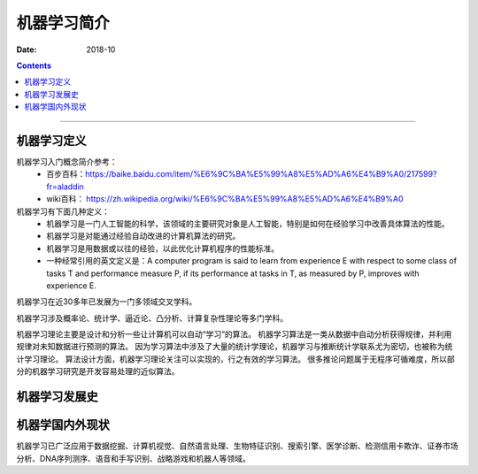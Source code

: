 
.. _ML-introduce:

======================================================================================================================================================
机器学习简介
======================================================================================================================================================

:Date: 2018-10

.. contents::


------------------------------------------------------------------------------------------------------------------------------------------------------


机器学习定义
======================================================================================================================================================

机器学习入门概念简介参考：
    - 百步百科：https://baike.baidu.com/item/%E6%9C%BA%E5%99%A8%E5%AD%A6%E4%B9%A0/217599?fr=aladdin
    - wiki百科： https://zh.wikipedia.org/wiki/%E6%9C%BA%E5%99%A8%E5%AD%A6%E4%B9%A0

机器学习有下面几种定义：
    - 机器学习是一门人工智能的科学，该领域的主要研究对象是人工智能，特别是如何在经验学习中改善具体算法的性能。
    - 机器学习是对能通过经验自动改进的计算机算法的研究。
    - 机器学习是用数据或以往的经验，以此优化计算机程序的性能标准。
    - 一种经常引用的英文定义是：A computer program is said to learn from experience E with respect to some class of tasks T and performance measure P, if its performance at tasks in T, as measured by P, improves with experience E.


机器学习在近30多年已发展为一门多领域交叉学科。

机器学习涉及概率论、统计学、逼近论、凸分析、计算复杂性理论等多门学科。

机器学习理论主要是设计和分析一些让计算机可以自动“学习”的算法。
机器学习算法是一类从数据中自动分析获得规律，并利用规律对未知数据进行预测的算法。
因为学习算法中涉及了大量的统计学理论，机器学习与推断统计学联系尤为密切，也被称为统计学习理论。
算法设计方面，机器学习理论关注可以实现的，行之有效的学习算法。
很多推论问题属于无程序可循难度，所以部分的机器学习研究是开发容易处理的近似算法。



机器学习发展史
======================================================================================================================================================


机器学国内外现状
======================================================================================================================================================

机器学习已广泛应用于数据挖掘、计算机视觉、自然语言处理、生物特征识别、搜索引擎、医学诊断、检测信用卡欺诈、证券市场分析、DNA序列测序、语音和手写识别、战略游戏和机器人等领域。





